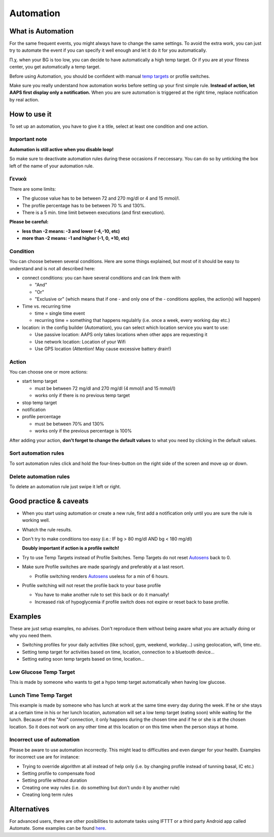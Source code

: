 Automation
**************************************************

What is Automation
==================================================
For the same frequent events, you might always have to change the same settings. To avoid the extra work, you can just try to automate the event if you can specify it well enough and let it do it for you automatically. 

Π.χ. when your BG is too low, you can decide to have automatically a high temp target. Or if you are at your fitness center, you get automatically a temp target. 

Before using Automation, you should be confident with manual `temp targets <./temptarget.html>`_ or profile switches. 

Make sure you really understand how automation works before setting up your first simple rule. **Instead of action, let AAPS first display only a notification.** When you are sure automation is triggered at the right time, replace notification by real action.

.. image:: ../images/Automation_ConditionAction_RC3.png
  :alt: Automation condition + action

How to use it
==================================================
To set up an automation, you have to give it a title, select at least one condition and one action. 

Important note
--------------------------------------------------
**Automation is still active when you disable loop!**

So make sure to deactivate automation rules during these occasions if neccessary. You can do so by unticking the box left of the name of your automation rule.

.. image:: ../images/Automation_ActivateDeactivate.png
  :alt: Activate and deactivaten automation rule

Γενικά
--------------------------------------------------
There are some limits:

* The glucose value has to be between 72 and 270 mg/dl or 4 and 15 mmol/l.
* The profile percentage has to be between 70 % and 130%.
* There is a 5 min. time limit between executions (and first execution).

**Please be careful:**

* **less than -2 means: -3 and lower (-4,-10, etc)**
* **more than -2 means: -1 and higher (-1, 0, +10, etc)**


Condition
--------------------------------------------------
You can choose between several conditions. Here are some things explained, but most of it should be easy to understand and is not all described here:

* connect conditions: you can have several conditions and can link them with 

  * "And"
  * "Or"
  * "Exclusive or" (which means that if one - and only one of the - conditions applies, the action(s) will happen)
   
* Time vs. recurring time

  * time =  single time event
  * recurring time = something that happens regulalrly (i.e. once a week, every working day etc.)
   
* location: in the config builder (Automation), you can select which location service you want to use:

  * Use passive location: AAPS only takes locations when other apps are requesting it
  * Use network location: Location of your Wifi
  * Use GPS location (Attention! May cause excessive battery drain!)
  
Action
--------------------------------------------------
You can choose one or more actions: 

* start temp target 

  * must be between 72 mg/dl and 270 mg/dl (4 mmol/l and 15 mmol/l)
  * works only if there is no previous temp target
   
* stop temp target
* notification
* profile percentage

  * must be between 70% and 130% 
  * works only if the previous percentage is 100%

After adding your action, **don't forget to change the default values** to what you need by clicking in the default values.
 
.. image:: ../images/Automation_Default_V2_5.png
  :alt: Automation default vs. set values

Sort automation rules
-----
To sort automation rules click and hold the four-lines-button on the right side of the screen and move up or down.

.. image:: ../images/Automation_Sort.png
  :alt: Sort automation rules
  
Delete automation rules
-----
To delete an automation rule just swipe it left or right.

.. image:: ../images/Automation_Delete.png
  :alt: Delete automation rule

Good practice & caveats
==================================================
* When you start using automation or create a new rule, first add a notification only until you are sure the rule is working well.
* Whatch the rule results.
* Don't try to make conditions too easy (i.e.: IF bg > 80 mg/dl AND bg < 180 mg/dl)

  **Doubly important if action is a profile switch!**
 
* Try to use Temp Targets instead of Profile Switches. Temp Targets do not reset `Autosens <../Usage/Open-APS-features.html#autosens>`_ back to 0.
* Make sure Profile switches are made sparingly and preferably at a last resort.

  * Profile switching renders `Autosens <../Usage/Open-APS-features.html#autosens>`_ useless for a min of 6 hours.

* Profile switching will not reset the profile back to your base profile

  * You have to make another rule to set this back or do it manually!
  * Increased risk of hypoglycemia if profile switch does not expire or reset back to base profile.

Examples
==================================================
These are just setup examples, no advises. Don't reproduce them without being aware what you are actually doing or why you need them.

* Switching profiles for your daily activities (like school, gym, weekend, workday...) using geolocation, wifi, time etc.
* Setting temp target for activities based on time, location, connection to a bluetooth device...
* Setting eating soon temp targets based on time, location...

Low Glucose Temp Target
--------------------------------------------------
.. image:: ../images/Automation2.png
  :alt: Automation2

This is made by someone who wants to get a hypo temp target automatically when having low glucose.

Lunch Time Temp Target
--------------------------------------------------
.. image:: ../images/Automation3.png
  :alt: Automation3
  
This example is made by someone who has lunch at work at the same time every day during the week. If he or she stays at a certain time in his or her lunch location, automation will set a low temp target (eating soon) while waiting for the lunch. Because of the "And" connection, it only happens during the chosen time and if he or she is at the chosen location. So it does not work on any other time at this location or on this time when the person stays at home. 

Incorrect use of automation
--------------------------------------------------
Please be aware to use automation incorrectly. This might lead to difficulties and even danger for your health. Examples for incorrect use are for instance:

* Trying to override algorithm at all instead of help only (i.e. by changing profile instead of tunning basal, IC etc.)
* Setting profile to compensate food
* Setting profile without duration
* Creating one way rules (i.e. do something but don't undo it by another rule)
* Creating long term rules

Alternatives
==================================================

For advanced users, there are other posibilities to automate tasks using IFTTT or a third party Android app called Automate. Some examples can be found `here <./automationwithapp.html>`_.
